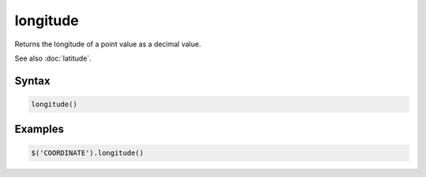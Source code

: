 longitude
=========

Returns the longitude of a point value as a decimal value.

See also :doc:`latitude`.

Syntax
------

.. code-block:: javascript

  longitude()

Examples
--------

.. code-block:: javascript

  $('COORDINATE').longitude()

